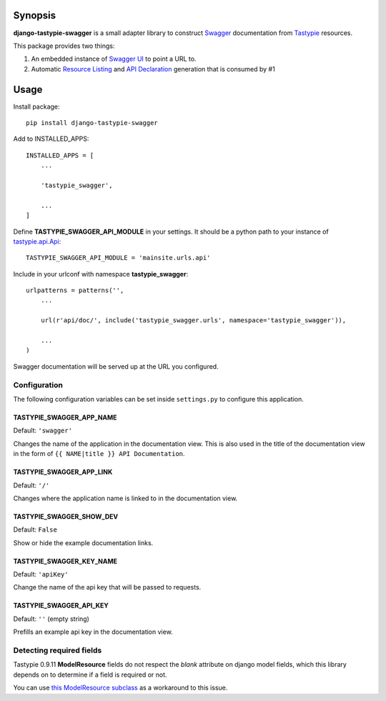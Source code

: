 Synopsis
========

**django-tastypie-swagger** is a small adapter library to construct Swagger_ documentation from Tastypie_ resources.

This package provides two things:

1. An embedded instance of `Swagger UI`_ to point a URL to.
2. Automatic `Resource Listing`_ and `API Declaration`_ generation that is consumed by #1


Usage
=====

Install package::

    pip install django-tastypie-swagger

Add to INSTALLED_APPS::

    INSTALLED_APPS = [
        ...

        'tastypie_swagger',

        ...
    ]

Define **TASTYPIE_SWAGGER_API_MODULE** in your settings.  It should be a python path to your instance of tastypie.api.Api_::

    TASTYPIE_SWAGGER_API_MODULE = 'mainsite.urls.api'

Include in your urlconf with namespace **tastypie_swagger**::

    urlpatterns = patterns('',
        ...

        url(r'api/doc/', include('tastypie_swagger.urls', namespace='tastypie_swagger')),

        ...
    )


Swagger documentation will be served up at the URL you configured.

Configuration
-------------------------

The following configuration variables can be set inside ``settings.py`` to
configure this application.

TASTYPIE_SWAGGER_APP_NAME
~~~~~~~~~~~~~~~~~~~~~~~~~

Default: ``'swagger'``

Changes the name of the application in the documentation view. This is also used in the title of the documentation view in the form of ``{{ NAME|title }} API Documentation``.

TASTYPIE_SWAGGER_APP_LINK
~~~~~~~~~~~~~~~~~~~~~~~~~

Default: ``'/'``

Changes where the application name is linked to in the documentation view.

TASTYPIE_SWAGGER_SHOW_DEV
~~~~~~~~~~~~~~~~~~~~~~~~~

Default: ``False``

Show or hide the example documentation links.

TASTYPIE_SWAGGER_KEY_NAME
~~~~~~~~~~~~~~~~~~~~~~~~~

Default: ``'apiKey'``

Change the name of the api key that will be passed to requests.

TASTYPIE_SWAGGER_API_KEY
~~~~~~~~~~~~~~~~~~~~~~~~

Default: ``''`` (empty string)

Prefills an example api key in the documentation view.

Detecting required fields
-------------------------

Tastypie 0.9.11 **ModelResource** fields do not respect the *blank* attribute on django model fields, which this library depends on to determine if a field is required or not.

You can use `this ModelResource subclass <https://gist.github.com/4041352>`_ as a workaround to this issue.





.. _Swagger: http://swagger.wordnik.com/
.. _Tastypie: https://django-tastypie.readthedocs.org
.. _Resource Listing: https://github.com/wordnik/swagger-core/wiki/Resource-Listing
.. _API Declaration: https://github.com/wordnik/swagger-core/wiki/API-Declaration
.. _Swagger UI: https://github.com/wordnik/swagger-ui
.. _tastypie.api.Api: https://django-tastypie.readthedocs.org/en/latest/api.html
